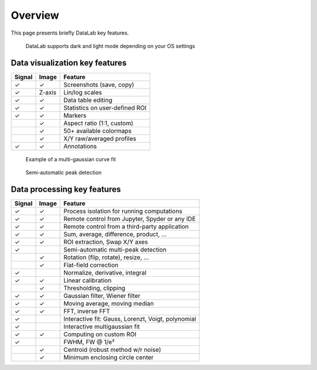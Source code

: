 Overview
========

This page presents briefly DataLab key features.

.. figure:: ../images/DataLab-Screenshot-Theme.png

    DataLab supports dark and light mode depending on your OS settings

Data visualization key features
^^^^^^^^^^^^^^^^^^^^^^^^^^^^^^^

====== ====== ==============================
Signal Image  Feature
====== ====== ==============================
✓      ✓      Screenshots (save, copy)
✓      Z-axis Lin/log scales
✓      ✓      Data table editing
✓      ✓      Statistics on user-defined ROI
✓      ✓      Markers
..     ✓      Aspect ratio (1:1, custom)
..     ✓      50+ available colormaps
..     ✓      X/Y raw/averaged profiles
✓      ✓      Annotations
====== ====== ==============================

.. figure:: ../images/multi_gaussian_fit.png

    Example of a multi-gaussian curve fit

.. figure:: ../images/peak_detection.png

    Semi-automatic peak detection

Data processing key features
^^^^^^^^^^^^^^^^^^^^^^^^^^^^

====== ====== ==================================================
Signal Image  Feature
====== ====== ==================================================
✓      ✓      Process isolation for running computations
✓      ✓      Remote control from Jupyter, Spyder or any IDE
✓      ✓      Remote control from a third-party application
✓      ✓      Sum, average, difference, product, ...
✓      ✓      ROI extraction, Swap X/Y axes
✓      ..      Semi-automatic multi-peak detection
..     ✓      Rotation (flip, rotate), resize, ...
..     ✓      Flat-field correction
✓      ..      Normalize, derivative, integral
✓      ✓      Linear calibration
..     ✓      Thresholding, clipping
✓      ✓      Gaussian filter, Wiener filter
✓      ✓      Moving average, moving median
✓      ✓      FFT, inverse FFT
✓      ..      Interactive fit: Gauss, Lorenzt, Voigt, polynomial
✓      ..      Interactive multigaussian fit
✓      ✓      Computing on custom ROI
✓      ..      FWHM, FW @ 1/e²
..     ✓      Centroid (robust method w/r noise)
..     ✓      Minimum enclosing circle center
====== ====== ==================================================
